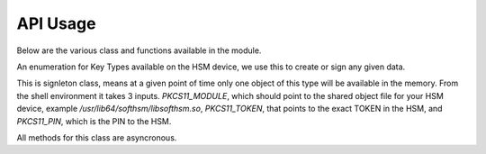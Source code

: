 API Usage
=========

Below are the various class and functions available in the module.

.. class:: KEYTYPES
    :canonical: python_x509_pkcs11.KEYTYPES

    .. versionadded:: 0.9.0

    An enumeration for Key Types available on the HSM device, we use this
    to create or sign any given data.

    .. attribute:: ED25519

        For ED25519 key type.

    .. attribute:: ED448

        For ED448 key type.

    .. attribute:: SECP256r1

        EC curve for SECP256r1.

    .. attribute:: SECP384r1

        EC curve for SECP384r1.

    .. attribute:: SECP512r1

        EC curve for SECP512r1.


.. attribute:: DEFAULT_KEY_TYPE
    :canonical: python_x509_pkcs11.DEFAULT_KEY_TYPE

    Defaults to :class:`python_x509_pkcs11.KEYTYPES.ED22519`.

.. function:: get_keytypes_enum(value: str):

   Takes the keytype as a string and returns the corresponding KEYTYPES enumeration value.

   :param value: The type of the key.
   :type value: str

   :returns: :class:`python_x509_pkcs11.KEYTYPES`


.. class:: PKCS11Session
    :canonical: python_x509_pkcs11.PKCS11Session

    This is signleton class, means at a given point of time only one object of
    this type will be available in the memory. From the shell environment it
    takes 3 inputs. `PKCS11_MODULE`, which should point to the shared object
    file for your HSM device, example `/usr/lib64/softhsm/libsofthsm.so`,
    `PKCS11_TOKEN`, that points to the exact TOKEN in the HSM, and
    `PKCS11_PIN`, which is the PIN to the HSM.

    All methods for this class are asyncronous.

    .. method:: create_keypair(key_label: str, key_type: Union[str, KEYTYPES] = DEFAULT_KEY_TYPE):

        Creates a new key pair in the HSM with the given key label and given key type.

        :param key_label: The key label to be used in the HSM.
        :type key_label: str

        :param key_type: The kind of key should be generated.
        :type key_type: Union[str, KEYTYPES]

        :raises pkcs11.MultipleObjectsReturned: If a keypair with the same label already exists, then :class:`pkcs11.MultipleObjectsReturned` will be raised.

        :returns: A tuple of the public key and sha1 value, Tuple[str, bytes]

        Example: 

        .. code-block:: python

            import asyncio
            from python_x509_pkcs11 import PKCS11Session, KEYTYPES
            async def my_func() -> None:
                public_key, identifier = await PKCS11Session().create_keypair("my_ed25519_key", key_type=KEYTYPES.ED22519)
                print(public_key)
                print(identifier)

            asyncio.run(my_func())


    .. method:: delete_keypair(key_label: str, key_type: Union[str, KEYTYPES] = DEFAULT_KEY_TYPE):

        Deletes a given key pair from the HSM.

        :param key_label: The key label to be used in the HSM.
        :type key_label: str

        :param key_type: The kind of key should be generated.
        :type key_type: Union[str, KEYTYPES]

        Example:

        .. code-block:: python

            import asyncio
            from python_x509_pkcs11 import PKCS11Session

            async def my_func() -> None:
                public_key, identifier = await PKCS11Session().create_keypair("my_ed25519_key")
                await PKCS11Session().delete_keypair("my_ed25519_key")

            asyncio.run(my_func())


    .. method:: export_certificate(cert_label: str):

        Exports an existing certificate from the as PEM encoded string.

        :param cert_label: The certificate label.
        :type cert_label: str

        :returns: str value of the PEM encoded certificate.

        Example:

        .. code-block:: python

            import asyncio
            from python_x509_pkcs11 import PKCS11Session

            cert_pem = """-----BEGIN CERTIFICATE-----
            MIIDjDCCAzOgAwIBAgIUB7D/x3LzbzaWjb61EKc5sQOFWZIwCgYIKoZIzj0EAwIw
            gZExCzAJBgNVBAYTAlNFMRIwEAYDVQQIDAlTdG9ja2hvbG0xEjAQBgNVBAcMCVN0
            b2NraG9sbTEOMAwGA1UECgwFU1VORVQxHTAbBgNVBAsMFFNVTkVUIEluZnJhc3Ry
            dWN0dXJlMSswKQYDVQQDDCJjYS10ZXN0LXRpbWVzdGFtcDMtc2lnbmVyLnN1bmV0
            LnNlMB4XDTIzMDUyMjEyMTUwN1oXDTQwMDEwMTAwMDAwMFowgY8xCzAJBgNVBAYT
            AlNFMRIwEAYDVQQIDAlTdG9ja2hvbG0xEjAQBgNVBAcMCVN0b2NraG9sbTEOMAwG
            A1UECgwFU1VORVQxHTAbBgNVBAsMFFNVTkVUIEluZnJhc3RydWN0dXJlMSkwJwYD
            VQQDDCBjYS10ZXN0LXRpbWVzdGFtcDMtY2VydC5zdW5ldC5zZTBZMBMGByqGSM49
            AgEGCCqGSM49AwEHA0IABK4tkAnuLY3kG89DtFRKiVuJgoUrObeW7xKu/kcf92FY
            iMrPqzkLzT64/JVnpMogDZ1fohsxKhcRwovQmJRaYYKjggFnMIIBYzAOBgNVHQ8B
            Af8EBAMCBsAwgZIGCCsGAQUFBwEBBIGFMIGCMF4GCCsGAQUFBzAChlJodHRwOi8v
            Y2E6ODAwNS9jYS9iOThiZmFmZGIwNzVmOWY2MzA4NjhkZTMwMTAyMmUyZGExOWQ0
            MjM0OGVmYWFkNjVhN2U1ODRmYmNlYzAxMDIwMCAGCCsGAQUFBzABhhRodHRwOi8v
            Y2E6ODAwNS9vY3NwLzBkBgNVHR8EXTBbMFmgV6BVhlNodHRwOi8vY2E6ODAwNS9j
            cmwvYjk4YmZhZmRiMDc1ZjlmNjMwODY4ZGUzMDEwMjJlMmRhMTlkNDIzNDhlZmFh
            ZDY1YTdlNTg0ZmJjZWMwMTAyMDAWBgNVHSUBAf8EDDAKBggrBgEFBQcDCDAdBgNV
            HQ4EFgQURbRp9puwNsIbOCEcZWzcz3UkK0UwHwYDVR0jBBgwFoAUhtCxna0AdOe6
            J23GIJ4PENiOV6EwCgYIKoZIzj0EAwIDRwAwRAIgCm8D1+Cfwej2pfrPHNV3myIy
            OsgGSmMGs3uYjac7+j4CIHisanLIGlny5Kgnrmk5yNiN3ZFimdhSd+ovaqjy3O4x
            -----END CERTIFICATE-----"""

            async def my_func() -> None:
                await PKCS11Session().import_certificate(cert_pem, "my_cert")
                cert = await PKCS11Session().export_certificate("my_cert")
                print(cert)

            asyncio.run(my_func())


    .. method:: import_certificate(cert_pem: str, cert_label: str):

        Imports a PEM encoded certificate to the HSM.

        :param cert_pem: The actual certificate as PEM encoded value.
        :type cert_pem: str

        :param cert_label: The label of the certificate on the HSM.
        :type cert_label: str

        :raises ValueError: If a certificate with the same label exists on the HSM.

        Example:

        .. code-block:: python

            import asyncio
            from python_x509_pkcs11 import PKCS11Session

            cert_pem = """-----BEGIN CERTIFICATE-----
            MIIDjDCCAzOgAwIBAgIUB7D/x3LzbzaWjb61EKc5sQOFWZIwCgYIKoZIzj0EAwIw
            gZExCzAJBgNVBAYTAlNFMRIwEAYDVQQIDAlTdG9ja2hvbG0xEjAQBgNVBAcMCVN0
            b2NraG9sbTEOMAwGA1UECgwFU1VORVQxHTAbBgNVBAsMFFNVTkVUIEluZnJhc3Ry
            dWN0dXJlMSswKQYDVQQDDCJjYS10ZXN0LXRpbWVzdGFtcDMtc2lnbmVyLnN1bmV0
            LnNlMB4XDTIzMDUyMjEyMTUwN1oXDTQwMDEwMTAwMDAwMFowgY8xCzAJBgNVBAYT
            AlNFMRIwEAYDVQQIDAlTdG9ja2hvbG0xEjAQBgNVBAcMCVN0b2NraG9sbTEOMAwG
            A1UECgwFU1VORVQxHTAbBgNVBAsMFFNVTkVUIEluZnJhc3RydWN0dXJlMSkwJwYD
            VQQDDCBjYS10ZXN0LXRpbWVzdGFtcDMtY2VydC5zdW5ldC5zZTBZMBMGByqGSM49
            AgEGCCqGSM49AwEHA0IABK4tkAnuLY3kG89DtFRKiVuJgoUrObeW7xKu/kcf92FY
            iMrPqzkLzT64/JVnpMogDZ1fohsxKhcRwovQmJRaYYKjggFnMIIBYzAOBgNVHQ8B
            Af8EBAMCBsAwgZIGCCsGAQUFBwEBBIGFMIGCMF4GCCsGAQUFBzAChlJodHRwOi8v
            Y2E6ODAwNS9jYS9iOThiZmFmZGIwNzVmOWY2MzA4NjhkZTMwMTAyMmUyZGExOWQ0
            MjM0OGVmYWFkNjVhN2U1ODRmYmNlYzAxMDIwMCAGCCsGAQUFBzABhhRodHRwOi8v
            Y2E6ODAwNS9vY3NwLzBkBgNVHR8EXTBbMFmgV6BVhlNodHRwOi8vY2E6ODAwNS9j
            cmwvYjk4YmZhZmRiMDc1ZjlmNjMwODY4ZGUzMDEwMjJlMmRhMTlkNDIzNDhlZmFh
            ZDY1YTdlNTg0ZmJjZWMwMTAyMDAWBgNVHSUBAf8EDDAKBggrBgEFBQcDCDAdBgNV
            HQ4EFgQURbRp9puwNsIbOCEcZWzcz3UkK0UwHwYDVR0jBBgwFoAUhtCxna0AdOe6
            J23GIJ4PENiOV6EwCgYIKoZIzj0EAwIDRwAwRAIgCm8D1+Cfwej2pfrPHNV3myIy
            OsgGSmMGs3uYjac7+j4CIHisanLIGlny5Kgnrmk5yNiN3ZFimdhSd+ovaqjy3O4x
            -----END CERTIFICATE-----"""

            async def my_func() -> None:
                await PKCS11Session().import_certificate(cert_pem, "my_cert")

            asyncio.run(my_func())


    .. method:: import_keypair(public_key: bytes, private_key: bytes, key_label: str, key_type: Union[str, KEYTYPES]):

        Imports a given keypair to the HSM.

        :param public_key: The public key in DER format.
        :type public_key: bytes.

        :param private_key: The private key in DER format.
        :type private_key: bytes.

        :param key_label: The key pair label on the HSM.
        :type key_label: str.

        :param key_type: The kind of key we are importing.
        :type key_type: Union[str, KEYTYPES]

        :raises MultipleObjectsReturned: If such a key pair already exists with the same key label and key type.

        :returns: None

        Example:

        .. code-block:: bash

                # Generating public_key and private_key can be done with:
                # ed25519 key type
                openssl genpkey -algorithm ed25519 -out private.pem
                openssl pkey -in private.pem -outform DER -out private.key
                openssl pkey -in private.pem -pubout -out public.pem
                openssl pkey -in private.pem -pubout -outform DER -out public.key

                # RSA key type
                openssl genrsa -out rsaprivkey.pem 2048
                openssl rsa -inform pem -in rsaprivkey.pem -outform der -out PrivateKey.der
                openssl rsa -in rsaprivkey.pem -RSAPublicKey_out -outform DER -out PublicKey.der

        And then we can import the key pair.

        .. code-block:: python

                import asyncio
                from python_x509_pkcs11 import PKCS11Session

                pub = b"0\x82\x01\n\x02\x82\x01\x01\x00\xd9\xb6C,O\xc0\x83\xca\xa5\xcc\xa7<_\xbf$\xdd-YJ0m\xbf\xa8\xf9[\xe7\xcb\x14W6G\n\x13__\xea\xb4Z\xab2\x01\x0f\xa4\xd3\x1c\xbb\xa6\x98\x9d\xcdf\xaa\x07\xcb\xff\xd8\x80\xa9\\\xa1\xf44\x01\xdbY\xa6\xcf\x83\xd2\x83Z\x8a<\xc1\x18\xe5\x8d\xff\xbfzU\x03\x01\x11\xa1\xa1\x98\xcf\xcaVu\xf9\xf3\xa7+ \xe7N9\x07\xfd\xc6\xd0\x7f\xa0\xba&\xef\xb2a\xc6\xa5d\x1c\x93\xe6\xc3\x80\xd1*;\xc8@7\x0fm)\xf93\xe4\x1f\x91\xf4=\xa6\xf8\xed\x9cN\x84\x9b\xf2\xc5\x9f\x9f\x82E\xa5Tm\xb9\xb3:T\xc7_\xb1^[\xf4\x0b\xd8\x0b\xd2\xfb\xe1\x13\x1e,L\xd9\xdc\xed]_#\xca\xa0r\xc2\xc5F \xec\xae\x8d\x08v\x059\x062\xe1\xf7%\x9e\xfd\xfb9\x11(\xa4\x86v\x90\x01\x1c\xbeP\x04\xa3%\x91\x08\xc5\xd5\xc1U\xf6\xd3\x7f\x1f\x9f7`\xce\xc9\xa1\xd9\x8f\\Z\xa8\x1cmz\x19x\xa4'F\xdf\xb2\xb2\x87\xba\xf7\n>]\x9f\xc0K@\xd9\xdb\x02\x03\x01\x00\x01"

                priv = b"0\x82\x04\xa4\x02\x01\x00\x02\x82\x01\x01\x00\xd9\xb6C,O\xc0\x83\xca\xa5\xcc\xa7<_\xbf$\xdd-YJ0m\xbf\xa8\xf9[\xe7\xcb\x14W6G\n\x13__\xea\xb4Z\xab2\x01\x0f\xa4\xd3\x1c\xbb\xa6\x98\x9d\xcdf\xaa\x07\xcb\xff\xd8\x80\xa9\\\xa1\xf44\x01\xdbY\xa6\xcf\x83\xd2\x83Z\x8a<\xc1\x18\xe5\x8d\xff\xbfzU\x03\x01\x11\xa1\xa1\x98\xcf\xcaVu\xf9\xf3\xa7+ \xe7N9\x07\xfd\xc6\xd0\x7f\xa0\xba&\xef\xb2a\xc6\xa5d\x1c\x93\xe6\xc3\x80\xd1*;\xc8@7\x0fm)\xf93\xe4\x1f\x91\xf4=\xa6\xf8\xed\x9cN\x84\x9b\xf2\xc5\x9f\x9f\x82E\xa5Tm\xb9\xb3:T\xc7_\xb1^[\xf4\x0b\xd8\x0b\xd2\xfb\xe1\x13\x1e,L\xd9\xdc\xed]_#\xca\xa0r\xc2\xc5F \xec\xae\x8d\x08v\x059\x062\xe1\xf7%\x9e\xfd\xfb9\x11(\xa4\x86v\x90\x01\x1c\xbeP\x04\xa3%\x91\x08\xc5\xd5\xc1U\xf6\xd3\x7f\x1f\x9f7`\xce\xc9\xa1\xd9\x8f\\Z\xa8\x1cmz\x19x\xa4'F\xdf\xb2\xb2\x87\xba\xf7\n>]\x9f\xc0K@\xd9\xdb\x02\x03\x01\x00\x01\x02\x82\x01\x00a5\x1e=\x14\xc6\xf2\x91s\x023\xd1\xa36\xa7q\x12$\x82\x19\xa9\x87 \x1df\xc9\xd2E\x1c\xc3\xa1h\x80I\xdf{\xdeWu\x84\xf80Q\xf9\xe9$h8P\x8d;\xbf\xc3\x87t\x8e\xe8\xb3\xb6&\xa1\xf0\xee\xbbP\x06I5\xa4\xb2\xfd\xa4'\x88Xcv\xc9\xb0g \xba\x1c\xaa\x10\xaf$\x99\xf2\xd04\x11\x0c\x97\xa1\x8c){%\xbf\xc9\xb2\x11\xbaJ\xbb\x93S\x07$\xdd\x1bO\xdd\xea\xb3\xe8\xab\x05\xb9\x83\xc3\xdf\xd85\xcd\x1a%\xd5\xd9\xc4\x933\x83\t\xd3\xea\xcdb\xcb\xec\x9eGqk\x1c\x8c\x06\x8a\\\xae\xbe\xd3+\x0b\xd0R\xbd:\x8a\xf5\xf4\x0f\x0b\xd4\xfa@P=\xe5\xb2\xa1\xb2\x01\x00\x08\xc7\x11?M\x84-\x1e\xbc\xa9\xbf|\x87\x98\xd7\x0e\xf6\xa9\xa6\xcd\x8c8\xa5F8\xacM\x82\xade[\xa9_\xa7Biv\x9c\x06\xa6\x001\xc3I\x1f\xc4\x9by\xd7\xe0\x9e\xb9\n\xbb\x19\\o\xc5i\xd90r\xd4\x1e(\x05\xdd\xedF\xe9\xaa\xbd\x91\xe5\x08\x8f4-\xb6\xd1Q\x02\x81\x81\x00\xf7\x076\xd8i\x87\x12\xf1\xd0$\x07\x1f\xab\xb7^\x0e\xa5\xfb\x83\x98\x00\x0b\\\x1d\xe8s\x15r\x96/\x0e\x0ezB\xc8\xf6\xf3Zmj?\xa0\xc1\x11r\xaf3\x11a\xcd\xa3\xfc\xa0\x03\x04E\x05\x99\x9a\xd9\xff\x8e+\xdcfM\xa8\xe8&\x84\x85\xc5\x11O\x9d4\x1f\xc3\x1f\xef\xed\x13BW\xaa\x93\xc3\x08(v]\xbc\x93V\xb6s\xce\xb1\xa8\xe2\x94\xa5'\xf3\x7f\x90,G[\xfeI\x16\xbe\xb0\xf8J\xca9n\xb5\xfc\x8a\xe2[\xc5\x0c\x95\xd5\x02\x81\x81\x00\xe1\x9ey\xc8\xe2\xd3\x93\xa2nj\xe1.\xaa\xe3\xa7\xf5P\xd1\xd8yM\x01\xdc\x01\x0c\xdbQG\x1b=\xbe\xe4.\x9cM\xc2\xda\xd2\xa4\xb3\x80\xb2\xbd\xbaO\x1bD&]0\x0b\xe6\xf5\x08\xdb*I\xfe+@Aa\x16;\x9a%\x8cof:\x156 \xb0\xe6\xfe\x95\x9bO\x85]\x96\x94S\x05\xc8\x8a\xb6\x92\xb3\x95\xc5\xfbX\xa9S<@\x12\x94K\x8b\xa3\x0f\xebO\xb5\x9f\x0c\x08\xf2\xccS\xfd8\x06\xeb\xaa\x96_\xadm&L~!\x18\xef\x02\x81\x80@.\x04\xa6\xd7K\xfb\xb5\r\xb1\xbe\x94\x10\xe6\x14.\xd4\x1a\xf3\x86\x93D`Kx\xf0%{^\xdf\x9c\xd4P\x19w\xe3\t8\xceB\x93\x83m\x85\xdd\xf8\xfc\xd8\xa0Cp>\x9bH\r\\\xedf\x8a\x1f\xe7P\x85\xbe\xbei\xa0\xdf\xa7\xda8s\t\xdbXi\x89s\x05\xa2-C\x1a\xb2r#\xef\xc0\xf7\xda@\xe2T\x99k\xcf\xcc\xbc\xc5\xb7\x10\x8d\x94B\xa4:\xcd\xf6@Ea\xb1\xe2\x1bRw\x03\xf1E\xfdL>\xbd.\xc0\x94S}\x02\x81\x81\x00\xa2\xce\x13}EH}a\x19\xa2`I\xa7\xa0\xcdc4\xe5\xa7\xfa\xa7\xf9\xee\x82\x87\x7f\x7f\x1f\xfbeK\xe9&E=\xcb\x9c\xd1\xa1m\xb21\xc8\xbc\xb76\xaa\xaf\xb0P\xeaU\xc7}\x93\x80\xe9\x91\xd2-\xf4\xbf\x95&\x7f.\x17/\x8f\xa9\xdc\x02\x8a\x06}9:E\xafUBZU?\xaf\x8d\xad\xa2\xdf+]\xa9V\x9c\xfc\xda\x86@\x89\xe7\x9e\xb7\xed{\xa0F\x8d}nV\xca\xb5l\xe9\xedR\xf9\x1d\xc8\x92\xd3\xf7NJ\xa6=E\xdb\x02\x81\x81\x00\xf5\xa8\xec\x00k\x18\x10KK\xd0D\xa9\xeb\x87==X\xa2\xaa)\xeb\x92\xfa\xf8f\xa6W\xaa\x94\x92\xa1F\t\xc1\x01\xd8%-\x1f\xb71\xefg\x95q\xb3\xa5J[k\xe3\x17\xac\xfd\xbfU\x02\x95\xa4\xf9\xcd\x80!E\x9d\x7f\x9c\xcd\x89uV\x1df\xee\xab\xd3\x1f7$&\x014\xd2\xdd\xc2\xe4?\x1bh*\xb6\x00\x1a\x1fz^\xbc\x97\xde\x9cK\xc8\xf5\xcf0\"\x8c\x8bm\xecUv\xefu\xd9YD\x05\xe8?9J\x8c\x18\x90\x0e\xc4\x88"


                async def my_func() -> None:
                    await PKCS11Session().import_keypair(pub, priv, "my_rsa_key", "rsa_2048")
                    public_key, identifier = await PKCS11Session().public_key_data(
                        "my_rsa_key",
                    key_type="rsa_2048",
                    )
                    print(public_key)
                    print(identifier)

                asyncio.run(my_func()


    .. method:: key_labels():

        Returns a dictionary of the key labels available on the HSM.

        :returns: Dict[str, str]

        Example:

        .. code-block:: python

                import asyncio
                from python_x509_pkcs11 PKCS11Session

                async def my_func() -> None:
                    public_key, identifier = await PKCS11Session().create_keypair("my_ed25519_key")
                    labels = await PKCS11Session().key_labels()
                    print(labels)

                asyncio.run(my_func())


    .. method:: public_key_data(key_label: str, key_type: KEYTYPES = DEFAULT_KEY_TYPE)

        Returns the public key in PEM format and sha1sum in bytes.

        :param key_label: The key label to be used in the HSM.
        :type key_label: str

        :param key_type: The kind of key should be generated.
        :type key_type: Union[str, KEYTYPES]

        :returns: Tuple[str, bytes]


    .. method:: sign(key_label: str, data: bytes, verify_signature: Optional[bool] = None,   key_type: Union[str, KEYTYPES] = DEFAULT_KEY_TYPE)

        Signs the given bytes and returns the signature as bytes.

        :param key_label: The key label to be used for the signing.
        :type key_label: str.

        :param data: The data needs to be signed.
        :type data: bytes.

        :param verify_signature: If we want to verify the signature, default `False`.
        :type verify_signature: bool.

        :param key_type: The type of the key to be used, default DEFAULT_KEY_TYPE.
        :type key_type: Union[str, KEYTYPES]

        :returns: bytes

        Example:

        .. code-block:: python

                import asyncio
                from python_x509_pkcs11 import PKCS11Session

                async def my_func() -> None:
                    data = b"DATA TO BE SIGNED"
                    public_key, identifier = await PKCS11Session().create_keypair("my_ed25519_key")
                    signature = await PKCS11Session().sign("my_ed25519_key", data)
                    print(signature)

                asyncio.run(my_func())



    .. method:: verify(key_label: str, data: bytes, signature: bytes, key_type: Union[str, KEYTYPES] = DEFAULT_KEY_TYPE):

        Verifies a given data and signature on the HSM, returns `True` or `False`.

        :param key_label: The key label to be used for the signing.
        :type key_label: str.

        :param data: The data needs to be verified.
        :type data: bytes

        :param signature: The signature we want to be verified.
        :type signature: bytes

        :param key_type: The type of the key to be used, default DEFAULT_KEY_TYPE.
        :type key_type: Union[str, KEYTYPES]

        :returns: bool

        Example:

        .. code-block:: python

                import asyncio
                from python_x509_pkcs11 import PKCS11Session

                async def my_func() -> None:
                    data = b"DATA TO BE SIGNED"
                    public_key, identifier = await PKCS11Session().create_keypair("my_ed25519_key")
                    signature = await PKCS11Session().sign("my_ed25519_key", data)
                    if await PKCS11Session().verify("my_ed25519_key", data, signature):
                        print("OK sig")
                    else:
                        print("BAD sig")

                asyncio.run(my_func())























